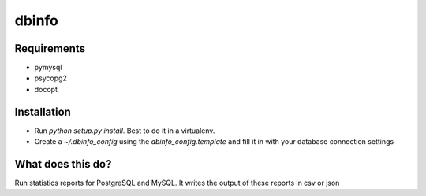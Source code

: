 dbinfo
========================

Requirements
------------
- pymysql
- psycopg2
- docopt

Installation
------------
- Run `python setup.py install`. Best to do it in a virtualenv.
- Create a `~/.dbinfo_config` using the `dbinfo_config.template` and fill it in with your database connection settings

What does this do?
------------------
Run statistics reports for PostgreSQL and MySQL. It writes the output of these reports in csv or json
